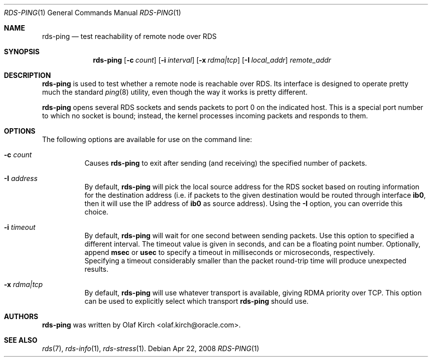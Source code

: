 .Dd Apr 22, 2008
.Dt RDS-PING 1
.Os
.Sh NAME
.Nm rds-ping
.Nd test reachability of remote node over RDS
.Pp
.Sh SYNOPSIS
.Nm rds-ping
.Bk -words
.Op Fl c Ar count
.Op Fl i Ar interval
.Op Fl x Ar rdma|tcp
.Op Fl I Ar local_addr
.Ar remote_addr

.Sh DESCRIPTION
.Nm rds-ping
is used to test whether a remote node is reachable over RDS.
Its interface is designed to operate pretty much the standard
.Xr ping 8
utility, even though the way it works is pretty different.
.Pp
.Nm rds-ping
opens several RDS sockets and sends packets to port 0 on
the indicated host. This is a special port number to which
no socket is bound; instead, the kernel processes incoming
packets and responds to them.
.Sh OPTIONS
The following options are available for use on the command line:
.Bl -tag -width Ds
.It Fl c Ar count
Causes
.Nm rds-ping
to exit after sending (and receiving) the specified number of
packets.
.It Fl I Ar address
By default,
.Nm rds-ping
will pick the local source address for the RDS socket based
on routing information for the destination address (i.e. if
packets to the given destination would be routed through interface
.Nm ib0 ,
then it will use the IP address of
.Nm ib0
as source address).
Using the
.Fl I
option, you can override this choice.
.It Fl i Ar timeout
By default,
.Nm rds-ping
will wait for one second between sending packets. Use this option
to specified a different interval. The timeout value is given in
seconds, and can be a floating point number. Optionally, append
.Nm msec
or
.Nm usec
to specify a timeout in milliseconds or microseconds, respectively.
.It
Specifying a timeout considerably smaller than the packet round-trip
time will produce unexpected results.
.It Fl x Ar rdma|tcp
By default,
.Nm rds-ping
will use whatever transport is available, giving RDMA priority over
TCP. This option can be used to explicitly select which transport
.Nm rds-ping
should use.
.El
.Sh AUTHORS
.Nm rds-ping
was written by Olaf Kirch <olaf.kirch@oracle.com>.
.Sh SEE ALSO
.Xr rds 7 ,
.Xr rds-info 1 ,
.Xr rds-stress 1 .
